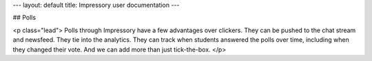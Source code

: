 ---
layout: default
title: Impressory user documentation
---

## Polls

<p class="lead">
Polls through Impressory have a few advantages over clickers. They can be pushed to the chat stream and newsfeed. They tie into the analytics. They can track when students answered the polls over time, including when they changed their vote. And we can add more than just tick-the-box.
</p>

